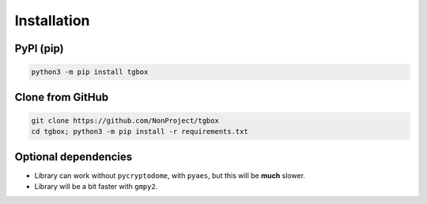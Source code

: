 Installation
============

PyPI (pip)
----------

.. code-block:: console

   python3 -m pip install tgbox


Clone from GitHub
-----------------

.. code-block:: console

   git clone https://github.com/NonProject/tgbox
   cd tgbox; python3 -m pip install -r requirements.txt

Optional dependencies
--------------------

- Library can work without ``pycryptodome``, with ``pyaes``, but this will be **much** slower.
- Library will be a bit faster with ``gmpy2``.
